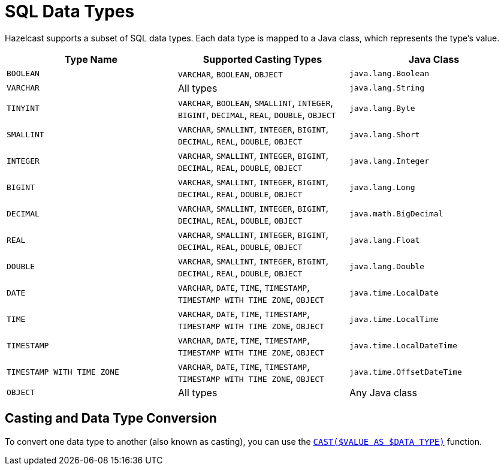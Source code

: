 = SQL Data Types
:description: Hazelcast supports a subset of SQL data types. Each data type is mapped to a Java class, which represents the type's value.

{description}

[cols="1,1,1"]
|===
| Type Name| Supported Casting Types| Java Class

|`BOOLEAN`
|`VARCHAR`, `BOOLEAN`, `OBJECT`
|`java.lang.Boolean`

|`VARCHAR`
|All types
|`java.lang.String`

|`TINYINT`
|`VARCHAR`, `BOOLEAN`, `SMALLINT`, `INTEGER`, `BIGINT`, `DECIMAL`, `REAL`, `DOUBLE`, `OBJECT`
|`java.lang.Byte`

|`SMALLINT`
|`VARCHAR`, `SMALLINT`, `INTEGER`, `BIGINT`, `DECIMAL`, `REAL`, `DOUBLE`, `OBJECT`
|`java.lang.Short`

|`INTEGER`
|`VARCHAR`, `SMALLINT`, `INTEGER`, `BIGINT`, `DECIMAL`, `REAL`, `DOUBLE`, `OBJECT`
|`java.lang.Integer`

|`BIGINT`
|`VARCHAR`, `SMALLINT`, `INTEGER`, `BIGINT`, `DECIMAL`, `REAL`, `DOUBLE`, `OBJECT`
|`java.lang.Long`

|`DECIMAL`
|`VARCHAR`, `SMALLINT`, `INTEGER`, `BIGINT`, `DECIMAL`, `REAL`, `DOUBLE`, `OBJECT`
|`java.math.BigDecimal`

|`REAL`
|`VARCHAR`, `SMALLINT`, `INTEGER`, `BIGINT`, `DECIMAL`, `REAL`, `DOUBLE`, `OBJECT`
|`java.lang.Float`

|`DOUBLE`
|`VARCHAR`, `SMALLINT`, `INTEGER`, `BIGINT`, `DECIMAL`, `REAL`, `DOUBLE`, `OBJECT`
|`java.lang.Double`

|`DATE`
|`VARCHAR`, `DATE`, `TIME`, `TIMESTAMP`, `TIMESTAMP WITH TIME ZONE`, `OBJECT`
|`java.time.LocalDate`

|`TIME`
|`VARCHAR`, `DATE`, `TIME`, `TIMESTAMP`, `TIMESTAMP WITH TIME ZONE`, `OBJECT`
|`java.time.LocalTime`

|`TIMESTAMP`
|`VARCHAR`, `DATE`, `TIME`, `TIMESTAMP`, `TIMESTAMP WITH TIME ZONE`, `OBJECT`
|`java.time.LocalDateTime`

|`TIMESTAMP WITH TIME ZONE`
|`VARCHAR`, `DATE`, `TIME`, `TIMESTAMP`, `TIMESTAMP WITH TIME ZONE`, `OBJECT`
|`java.time.OffsetDateTime`

|`OBJECT`
|All types
|Any Java class

|===

== Casting and Data Type Conversion

To convert one data type to another (also known as casting), you can use the xref:expressions.adoc#casting[`CAST($VALUE AS $DATA_TYPE)`] function.